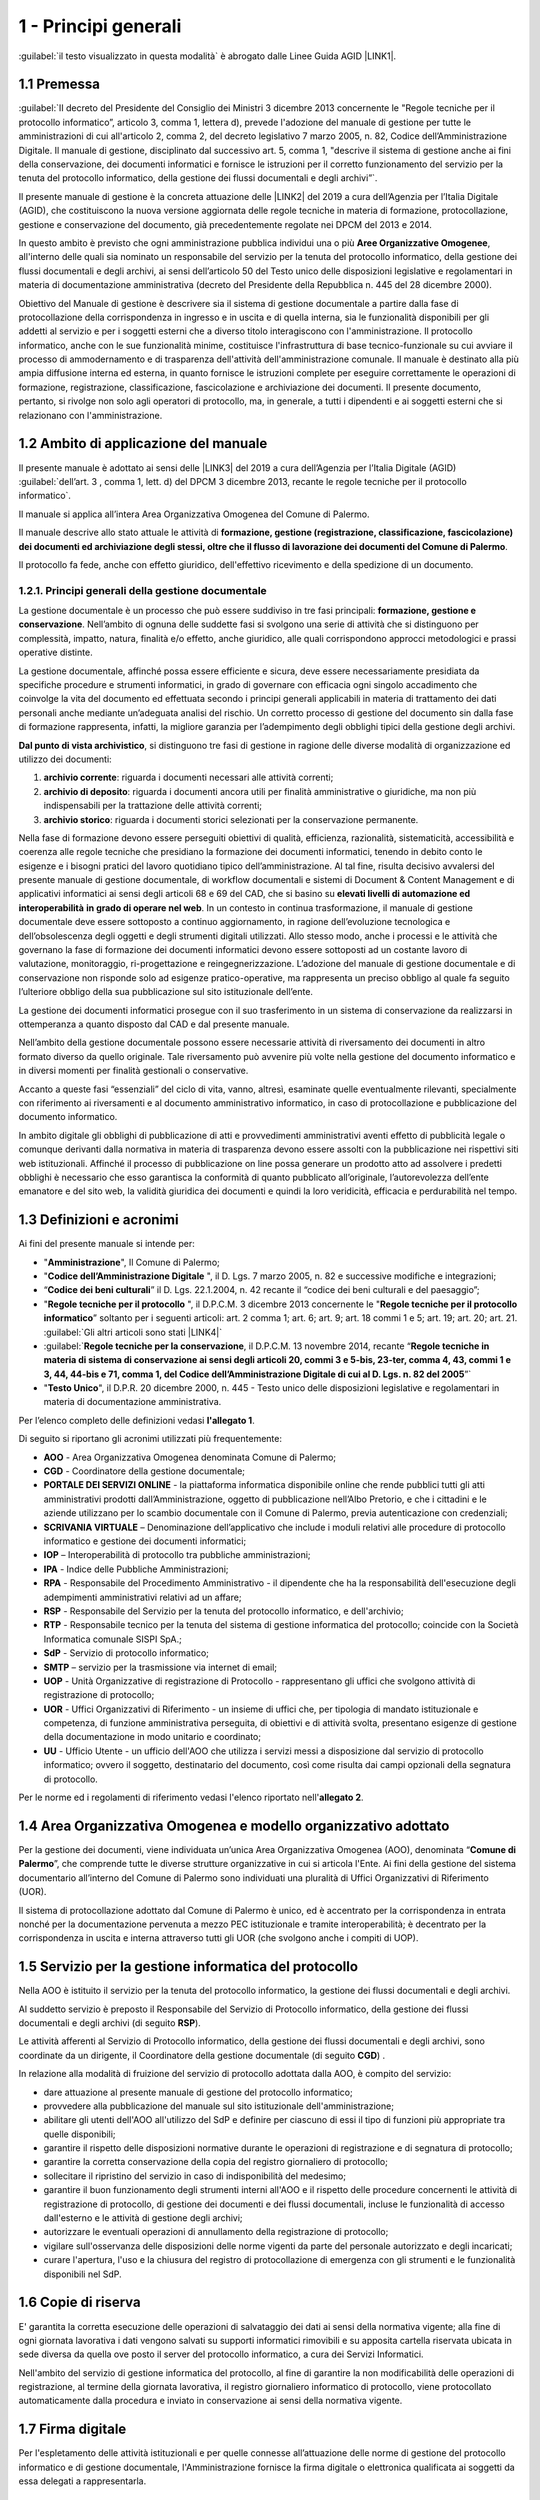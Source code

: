 
.. _hd1f3d7c55f15653646402427195369:

1 - Principi generali
*********************

:guilabel:`il testo visualizzato in questa modalità` è abrogato dalle Linee Guida AGID \ |LINK1|\ .

.. _h73102a5455113924262662197564470:

1.1    Premessa
===============

:guilabel:`II decreto del Presidente del Consiglio dei Ministri 3 dicembre 2013 concernente le "Regole tecniche per il protocollo informatico”, articolo 3, comma 1, lettera d), prevede l'adozione del manuale di gestione per tutte le amministrazioni di cui all'articolo 2, comma 2, del decreto legislativo 7 marzo 2005, n. 82, Codice dell’Amministrazione Digitale. Il manuale di gestione, disciplinato dal successivo art. 5, comma 1, "descrive il sistema di gestione anche ai fini della conservazione, dei documenti informatici e fornisce le istruzioni per il corretto funzionamento del servizio per la tenuta del protocollo informatico, della gestione dei flussi documentali e degli archivi”`.

Il presente manuale di gestione è la concreta attuazione delle \ |LINK2|\  del 2019 a cura dell’Agenzia per l’Italia Digitale (AGID), che costituiscono la nuova versione aggiornata delle regole tecniche in materia di formazione, protocollazione, gestione e conservazione del documento, già precedentemente regolate nei DPCM del 2013 e 2014.

In questo ambito è previsto che ogni amministrazione pubblica individui una o più \ |STYLE0|\ , all'interno delle quali sia nominato un responsabile del servizio per la tenuta del protocollo informatico, della gestione dei flussi documentali e degli archivi, ai sensi dell’articolo 50 del Testo unico delle disposizioni legislative e regolamentari in materia di documentazione amministrativa (decreto del Presidente della Repubblica n. 445 del 28 dicembre 2000). 

Obiettivo del Manuale di gestione è descrivere sia il sistema di gestione documentale a partire dalla fase di protocollazione della corrispondenza in ingresso e in uscita e di quella interna, sia le funzionalità disponibili per gli addetti al servizio e per i soggetti esterni che a diverso titolo interagiscono con l'amministrazione. Il protocollo informatico, anche con le sue funzionalità minime, costituisce l'infrastruttura di base tecnico-funzionale su cui avviare il processo di ammodernamento e di trasparenza dell'attività dell'amministrazione comunale. Il manuale è destinato alla più ampia diffusione interna ed esterna, in quanto fornisce le istruzioni complete per eseguire correttamente le operazioni di formazione, registrazione, classificazione, fascicolazione e archiviazione dei documenti. Il presente documento, pertanto, si rivolge non solo agli operatori di protocollo, ma, in generale, a tutti i dipendenti e ai soggetti esterni che si relazionano con l'amministrazione. 

.. _h3d1e67187810627b2b2e70483d3751f:

1.2     Ambito di applicazione del manuale
==========================================

Il presente manuale è adottato ai sensi delle \ |LINK3|\  del 2019 a cura dell’Agenzia per l’Italia Digitale (AGID)  :guilabel:`dell’art. 3 , comma 1, lett. d) del DPCM 3 dicembre 2013, recante le regole tecniche per il protocollo informatico`. 

Il manuale si applica all’intera Area Organizzativa Omogenea del Comune di Palermo.

Il manuale descrive allo stato attuale le attività di \ |STYLE1|\ .

Il protocollo fa fede, anche con effetto giuridico, dell'effettivo ricevimento e della spedizione di un documento.

.. _h1424b7b6874285a223211146d3a5022:

1.2.1. Principi generali della gestione documentale
---------------------------------------------------

La gestione documentale è un processo che può essere suddiviso in tre fasi principali: \ |STYLE2|\ . Nell’ambito di ognuna delle suddette fasi si svolgono una serie di attività che si distinguono per complessità, impatto, natura, finalità e/o effetto, anche giuridico, alle quali corrispondono approcci metodologici e prassi operative distinte.

La gestione documentale, affinché possa essere efficiente e sicura, deve essere necessariamente presidiata da specifiche procedure e strumenti informatici, in grado di governare con efficacia ogni singolo accadimento che coinvolge la vita del documento ed effettuata secondo i principi generali applicabili in materia di trattamento dei dati personali anche mediante un’adeguata analisi del rischio. Un corretto processo di gestione del documento sin dalla fase di formazione rappresenta, infatti, la migliore garanzia per l’adempimento degli obblighi tipici della gestione degli archivi.

\ |STYLE3|\ , si distinguono tre fasi di gestione in ragione delle diverse modalità di organizzazione ed utilizzo dei documenti:

#. \ |STYLE4|\ : riguarda i documenti necessari alle attività correnti;

#. \ |STYLE5|\ : riguarda i documenti ancora utili per finalità amministrative o giuridiche, ma non più indispensabili per la trattazione delle attività correnti;

#. \ |STYLE6|\ : riguarda i documenti storici selezionati per la conservazione permanente.

Nella fase di formazione devono essere perseguiti obiettivi di qualità, efficienza, razionalità, sistematicità, accessibilità e coerenza alle regole tecniche che presidiano la formazione dei documenti informatici, tenendo in debito conto le esigenze e i bisogni pratici del lavoro quotidiano tipico dell’amministrazione. Al tal fine, risulta decisivo avvalersi del presente manuale di gestione documentale, di workflow documentali e sistemi di Document & Content Management e di applicativi informatici ai sensi degli articoli 68 e 69 del CAD, che si basino su \ |STYLE7|\  \ |STYLE8|\ . In un contesto in continua trasformazione, il manuale di gestione documentale deve essere sottoposto a continuo aggiornamento, in ragione dell’evoluzione tecnologica e dell’obsolescenza degli oggetti e degli strumenti digitali utilizzati. Allo stesso modo, anche i processi e le attività che governano la fase di formazione dei documenti informatici devono essere sottoposti ad un costante lavoro di valutazione, monitoraggio, ri-progettazione e reingegnerizzazione. L’adozione del manuale di gestione documentale e di conservazione non risponde solo ad esigenze pratico-operative, ma rappresenta un preciso obbligo al quale fa seguito l’ulteriore obbligo della sua pubblicazione sul sito istituzionale dell’ente.

La gestione dei documenti informatici prosegue con il suo trasferimento in un sistema di conservazione da realizzarsi in ottemperanza a quanto disposto dal CAD e dal presente manuale.

Nell’ambito della gestione documentale possono essere necessarie attività di riversamento dei documenti in altro formato diverso da quello originale. Tale riversamento può avvenire più volte nella gestione del documento informatico e in diversi momenti per finalità gestionali o conservative.

Accanto a queste fasi “essenziali” del ciclo di vita, vanno, altresì, esaminate quelle eventualmente rilevanti, specialmente con riferimento ai riversamenti e al documento amministrativo informatico, in caso di protocollazione e pubblicazione del documento informatico.

In ambito digitale gli obblighi di pubblicazione di atti e provvedimenti amministrativi aventi effetto di pubblicità legale o comunque derivanti dalla normativa in materia di trasparenza devono essere assolti con la pubblicazione nei rispettivi siti web istituzionali. Affinché il processo di pubblicazione on line possa generare un prodotto atto ad assolvere i predetti obblighi è necessario che esso garantisca la conformità di quanto pubblicato all’originale, l’autorevolezza dell’ente emanatore e del sito web, la validità giuridica dei documenti e quindi la loro veridicità, efficacia e perdurabilità nel tempo.

 

.. _h517916676f295d5236d37251515c1a:

1.3       Definizioni e acronimi
================================

Ai fini del presente manuale si intende per:

* "\ |STYLE9|\ ", Il Comune di Palermo;

* "\ |STYLE10|\  ", il D. Lgs. 7 marzo 2005, n. 82 e successive modifiche e integrazioni;

* “\ |STYLE11|\ ” il D. Lgs. 22.1.2004, n. 42 recante il “codice dei beni culturali e del paesaggio”;

* "\ |STYLE12|\  ", il D.P.C.M. 3 dicembre 2013 concernente le "\ |STYLE13|\ ” soltanto per i seguenti articoli: art. 2 comma 1; art. 6; art. 9; art. 18 commi 1 e 5; art. 19; art. 20; art. 21.  :guilabel:\`Gli altri articoli sono stati \ |LINK4|\ \` 

* :guilabel:\`\ |STYLE14|\ ,  il D.P.C.M. 13 novembre 2014, recante “\ |STYLE15|\ ”\` 

* "\ |STYLE16|\ ", il D.P.R. 20 dicembre 2000, n. 445 - Testo unico delle disposizioni legislative e regolamentari in materia di documentazione amministrativa.

Per l’elenco completo delle definizioni vedasi \ |STYLE17|\ . 

Di seguito si riportano gli acronimi utilizzati più frequentemente: 

* \ |STYLE18|\  - Area Organizzativa Omogenea denominata Comune di Palermo;

* \ |STYLE19|\  - Coordinatore della gestione documentale;

* \ |STYLE20|\  - la piattaforma informatica disponibile online che rende pubblici tutti gli atti amministrativi prodotti dall’Amministrazione, oggetto di pubblicazione nell’Albo Pretorio, e  che i cittadini e le aziende utilizzano per lo scambio documentale con il Comune di Palermo, previa autenticazione con credenziali;

* \ |STYLE21|\  – Denominazione dell’applicativo che include i moduli relativi alle procedure di protocollo informatico e gestione dei documenti informatici;

* \ |STYLE22|\  – Interoperabilità di protocollo tra pubbliche amministrazioni;

* \ |STYLE23|\  -  Indice delle Pubbliche Amministrazioni;

* \ |STYLE24|\  - Responsabile del Procedimento Amministrativo - il dipendente che ha la responsabilità dell'esecuzione degli adempimenti amministrativi relativi ad un affare; 

* \ |STYLE25|\  - Responsabile del Servizio per la tenuta del protocollo informatico, e dell'archivio; 

* \ |STYLE26|\  - Responsabile tecnico per la tenuta del sistema di gestione informatica del protocollo; coincide con la Società Informatica comunale SISPI SpA.;

* \ |STYLE27|\  - Servizio di protocollo informatico;

* \ |STYLE28|\  – servizio per la  trasmissione via internet di email;

* \ |STYLE29|\  - Unità Organizzative di registrazione di Protocollo - rappresentano gli uffici che svolgono attività di registrazione di protocollo; 

* \ |STYLE30|\  - Uffici Organizzativi di Riferimento - un insieme di uffici che, per tipologia di mandato istituzionale e competenza, di funzione amministrativa perseguita, di obiettivi e di attività svolta, presentano esigenze di gestione della documentazione in modo unitario e coordinato; 

* \ |STYLE31|\  - Ufficio Utente - un ufficio dell'AOO che utilizza i servizi messi a disposizione dal servizio di protocollo informatico; ovvero il soggetto, destinatario del documento, così come risulta dai campi opzionali della segnatura di protocollo. 

Per le norme ed i regolamenti di riferimento vedasi l'elenco riportato nell'\ |STYLE32|\ .

.. _h216946b6a4f2014785e4527a454b3:

1.4    Area Organizzativa Omogenea e modello organizzativo adottato
===================================================================

Per la gestione dei documenti, viene individuata un’unica Area Organizzativa Omogenea (AOO), denominata “\ |STYLE33|\ ”, che comprende tutte le diverse strutture organizzative in cui si articola l'Ente. Ai fini della gestione del sistema documentario all’interno del Comune di Palermo sono individuati una pluralità di Uffici Organizzativi di Riferimento (UOR).

Il sistema di protocollazione adottato dal Comune di Palermo è unico, ed è accentrato per la corrispondenza in entrata nonché per la documentazione pervenuta a mezzo PEC istituzionale e tramite interoperabilità; è decentrato per la corrispondenza in uscita e interna attraverso tutti gli UOR (che svolgono anche i compiti di  UOP).

.. _h17307d72325ab1910243e6544184b7c:

1.5 Servizio per la gestione informatica del protocollo
=======================================================

Nella AOO è istituito il servizio per la tenuta del protocollo informatico, la gestione dei flussi documentali e degli archivi.

Al suddetto servizio è preposto il Responsabile del Servizio di Protocollo informatico, della gestione dei flussi documentali e degli archivi (di seguito \ |STYLE34|\ ).

Le attività afferenti al Servizio di Protocollo informatico, della gestione dei flussi documentali e degli archivi, sono coordinate da un dirigente, il Coordinatore della gestione documentale (di seguito \ |STYLE35|\ ) .

In relazione alla modalità di fruizione del servizio di protocollo adottata dalla AOO, è compito del servizio:

* dare attuazione al presente manuale di gestione del protocollo informatico;

* provvedere alla pubblicazione del manuale sul sito istituzionale dell'amministrazione;

* abilitare gli utenti dell'AOO all'utilizzo del SdP e definire per ciascuno di essi il tipo di funzioni più appropriate tra quelle disponibili;

* garantire il rispetto delle disposizioni normative durante le operazioni di registrazione e di segnatura di protocollo;

* garantire la corretta conservazione della copia del registro giornaliero di protocollo;

* sollecitare il ripristino del servizio in caso di indisponibilità del medesimo;

* garantire il buon funzionamento degli strumenti interni all'AOO e il rispetto delle procedure concernenti le attività di registrazione di protocollo, di gestione dei documenti e dei flussi documentali, incluse le funzionalità di accesso dall'esterno e le attività di gestione degli archivi;

* autorizzare le eventuali operazioni di annullamento della registrazione di protocollo;

* vigilare sull'osservanza delle disposizioni delle norme vigenti da parte del personale autorizzato e degli incaricati;

* curare l'apertura, l'uso e la chiusura del registro di protocollazione di emergenza con gli strumenti e le funzionalità disponibili nel SdP.

.. _h581837221a5c7c3f5b511e62107357:

1.6     Copie di riserva 
=========================

E' garantita la corretta esecuzione delle operazioni di salvataggio dei dati ai sensi della normativa vigente; alla fine di ogni giornata lavorativa i dati vengono salvati su supporti informatici rimovibili  e su apposita cartella riservata ubicata in sede diversa da quella ove posto il server del protocollo informatico, a cura dei Servizi Informatici.

Nell'ambito del servizio di gestione informatica del protocollo, al fine di garantire la non modificabilità delle operazioni di registrazione, al termine della giornata lavorativa, il registro giornaliero informatico di protocollo, viene protocollato automaticamente dalla procedura e inviato in conservazione ai sensi della normativa vigente. 

.. _h631927131567243634331e9466171:

1.7    Firma digitale
=====================

Per l'espletamento delle attività istituzionali e per quelle connesse all’attuazione delle norme di gestione del protocollo informatico e di gestione documentale, l'Amministrazione fornisce la firma digitale o elettronica qualificata ai soggetti da essa delegati a rappresentarla.

.. _h339327e347c421a53523a295c2c6335:

1.8     Tutela dei dati personali
=================================

L'Amministrazione titolare dei dati di protocollo e dei dati personali, comuni, sensibili e/o giudiziari, contenuti nella documentazione amministrativa di propria competenza ottempera al dettato del regolamento UE GDPR n. 2016/679.

.. _h7f16362e7c3c515515c127550256451:

1.9    Caselle di Posta Elettronica
===================================

L'AOO si è dotata di una casella di posta elettronica certificata istituzionale per la corrispondenza, sia in ingresso che in uscita pubblicata sulla home page del sito internet istituzionale. Tale casella costituisce l'indirizzo virtuale della AOO e di tutti gli uffici (UOR) che ad essa fanno riferimento ed è collegata al SdP.

L'Amministrazione munisce i propri dipendenti di una casella di posta elettronica convenzionale. E’ possibile creare ulteriori caselle di posta elettronica condivise tra più utenti per la gestione di specifiche esigenze degli UOR/UU.

.. _h17211261a5a177d2e537503b446257:

1.10   Sistema di classificazione dei documenti
===============================================

Per la classificazione dei documenti viene utilizzato il  \ |STYLE36|\  indicato dall’Agenzia per l’Italia Digitale per i comuni \ |LINK5|\  (sezione “Documenti di indirizzo”), denominato “\ |STYLE37|\ ”, e redatto dal “Gruppo di lavoro per la formulazione di proposte e modelli per la riorganizzazione dell’archivio dei Comuni”, edizione dicembre 2005. Il Titolario dettagliato è descritto nell’\ |STYLE38|\ .

.. _h25161a3b6e57167716791b3c392f:

1.11   Formazione
=================

Nell'ambito dei piani formativi richiesti a tutte le amministrazioni sulla formazione e la valorizzazione del personale delle pubbliche amministrazioni, l'Amministrazione deve garantire percorsi formativi specifici e generali che coinvolgono tutte le figure professionali con specifico riferimento:

* all’uso dell’applicativo per l’implementazione del sistema di protocollo informatico;

* ai processi di semplificazione ed alle innovazioni procedurali necessarie per una corretta gestione dei flussi documentali;

* agli strumenti ed alle tecniche per la gestione digitale delle informazioni, con particolare riguardo alle politiche di sicurezza e della conservazione;

* alla materia archivistica, imprescindibile per poter creare e gestire fascicoli digitali.

.. _h382d45125a326474162f6301e16b:

1.12   Accreditamento dell'AOO all' IPA
=======================================

L'Amministrazione, nell'ambito degli adempimenti previsti, si è accreditata presso l'Indice delle Pubbliche Amministrazioni (IPA), tenuto e reso pubblico dalla medesima, fornendo le informazioni che individuano l'amministrazione stessa. 

Il codice identificativo “\ |STYLE39|\ ” è stato generato e attribuito autonomamente dall'Amministrazione. L'indice delle pubbliche amministrazioni (IPA) è accessibile tramite il relativo sito internet da parte di tutti i soggetti pubblici o privati. L'Amministrazione comunica tempestivamente all'IPA ogni successiva modifica delle proprie credenziali di riferimento e la data in cui la modifica stessa sarà operativa.

Il referente dell’Amministrazione, per l'IPA è stato individuato all'interno dei Servizi Informatici nella figura del RTP.

.. _h4d1c212b72d261e3d4b5f3d377643:

1.13 Dematerializzazione dei procedimenti amministrativi della AOO
==================================================================

L’amministrazione ha avviato procedure tali da consentire, in coerenza con le disposizioni normative e regolamentari in materia (con particolare riferimento alle \ |LINK6|\ ), che nella AOO siano prodotti, gestiti, inviati e conservati solo documenti informatici.

È prevista la riproduzione su carta degli originali informatici firmati e protocollati solo nel caso in cui il destinatario non sia nelle condizioni di ricevere e visualizzare i documenti informatici.

Gli eventuali documenti cartacei ricevuti, dopo registrazione e segnatura di protocollo, sono sottoposti al processo di scansione per la loro dematerializzazione.


..  Note:: 

    Il contenuto del testo di questa pagina è disponibile in formato aperto qui:
    \ |LINK7|\  


.. bottom of content


.. |STYLE0| replace:: **Aree Organizzative Omogenee**

.. |STYLE1| replace:: **formazione, gestione (registrazione, classificazione, fascicolazione) dei documenti ed archiviazione degli stessi, oltre che il flusso di lavorazione dei documenti del Comune di Palermo**

.. |STYLE2| replace:: **formazione, gestione e conservazione**

.. |STYLE3| replace:: **Dal punto di vista archivistico**

.. |STYLE4| replace:: **archivio corrente**

.. |STYLE5| replace:: **archivio di deposito**

.. |STYLE6| replace:: **archivio storico**

.. |STYLE7| replace:: **elevati livelli di automazione ed interoperabilità**

.. |STYLE8| replace:: **in grado di operare nel web**

.. |STYLE9| replace:: **Amministrazione**

.. |STYLE10| replace:: **Codice  dell’Amministrazione Digitale**

.. |STYLE11| replace:: **Codice dei beni culturali**

.. |STYLE12| replace:: **Regole tecniche per il protocollo**

.. |STYLE13| replace:: **Regole tecniche per il protocollo informatico**

.. |STYLE14| replace:: **Regole tecniche per la conservazione**

.. |STYLE15| replace:: **Regole tecniche in materia di sistema di conservazione ai sensi degli articoli 20, commi 3 e 5-bis, 23-ter, comma 4, 43, commi 1 e 3, 44, 44-bis e 71, comma 1, del Codice dell’Amministrazione Digitale di cui al D. Lgs. n. 82 del 2005**

.. |STYLE16| replace:: **Testo Unico**

.. |STYLE17| replace:: **l'allegato 1**

.. |STYLE18| replace:: **AOO**

.. |STYLE19| replace:: **CGD**

.. |STYLE20| replace:: **PORTALE DEI SERVIZI ONLINE**

.. |STYLE21| replace:: **SCRIVANIA VIRTUALE**

.. |STYLE22| replace:: **IOP**

.. |STYLE23| replace:: **IPA**

.. |STYLE24| replace:: **RPA**

.. |STYLE25| replace:: **RSP**

.. |STYLE26| replace:: **RTP**

.. |STYLE27| replace:: **SdP**

.. |STYLE28| replace:: **SMTP**

.. |STYLE29| replace:: **UOP**

.. |STYLE30| replace:: **UOR**

.. |STYLE31| replace:: **UU**

.. |STYLE32| replace:: **allegato 2**

.. |STYLE33| replace:: **Comune di Palermo**

.. |STYLE34| replace:: **RSP**

.. |STYLE35| replace:: **CGD**

.. |STYLE36| replace:: **Titolario**

.. |STYLE37| replace:: **Piano di classificazione (= Titolario) per gli archivi dei Comuni italiani (seconda edizione)**

.. |STYLE38| replace:: **allegato 4**

.. |STYLE39| replace:: **c_g273**


.. |LINK1| raw:: html

    <a href="https://docs.italia.it/AgID/documenti-in-consultazione/lg-documenti-informatici-docs/it/bozza/index.html#" target="_blank">sulla formazione, gestione e conservazione dei documenti informatici</a>

.. |LINK2| raw:: html

    <a href="https://docs.italia.it/AgID/documenti-in-consultazione/lg-documenti-informatici-docs/it/bozza/index.html" target="_blank">Linee guida sulla formazione, gestione e conservazione dei documenti informatici</a>

.. |LINK3| raw:: html

    <a href="https://docs.italia.it/AgID/documenti-in-consultazione/lg-documenti-informatici-docs/it/bozza/index.html" target="_blank">Linee guida sulla formazione, gestione e conservazione dei documenti informatici</a>

.. |LINK4| raw:: html

    <a href="https://docs.italia.it/AgID/documenti-in-consultazione/lg-documenti-informatici-docs/it/bozza/introduzione-strumenti-di-lettura-e-disposizioni-comuni.html#abrogazioni-e-norme-transitorie" target="_blank">abrogati dalle Linee guida sulla formazione, gestione e conservazione dei documenti informatici, paragrafo 1.9</a>

.. |LINK5| raw:: html

    <a href="https://www.agid.gov.it/piattaforme/sistema-gestione-procedimenti-amministrativi/flussi-documentali-protocollo-informatico" target="_blank">https://www.agid.gov.it/piattaforme/sistema-gestione-procedimenti-amministrativi/flussi-documentali-protocollo-informatico</a>

.. |LINK6| raw:: html

    <a href="https://docs.italia.it/AgID/documenti-in-consultazione/lg-documenti-informatici-docs/it/bozza/index.html" target="_blank">Linee guida sulla formazione, gestione e conservazione dei documenti informatici</a>

.. |LINK7| raw:: html

    <a href="http://bit.ly/manuale-capitolo-1" target="_blank">http://bit.ly/manuale-capitolo-1</a>

